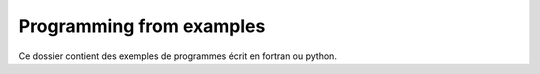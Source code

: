=========================
Programming from examples
=========================

Ce dossier contient des exemples de programmes écrit en fortran ou python.

